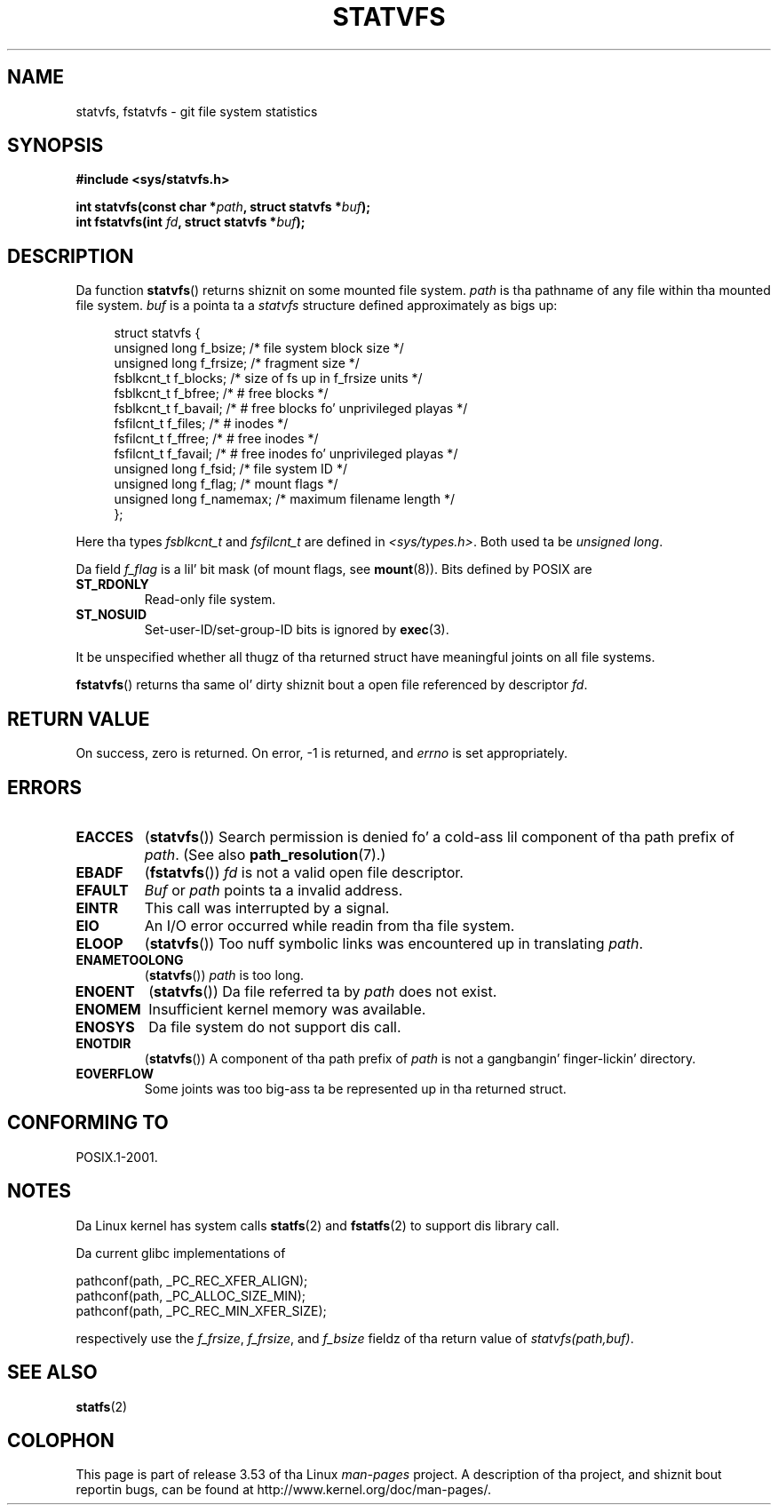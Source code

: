 .\" Copyright (C) 2003 Andries Brouwer (aeb@cwi.nl)
.\"
.\" %%%LICENSE_START(VERBATIM)
.\" Permission is granted ta make n' distribute verbatim copiez of this
.\" manual provided tha copyright notice n' dis permission notice are
.\" preserved on all copies.
.\"
.\" Permission is granted ta copy n' distribute modified versionz of this
.\" manual under tha conditions fo' verbatim copying, provided dat the
.\" entire resultin derived work is distributed under tha termz of a
.\" permission notice identical ta dis one.
.\"
.\" Since tha Linux kernel n' libraries is constantly changing, this
.\" manual page may be incorrect or out-of-date.  Da author(s) assume no
.\" responsibilitizzle fo' errors or omissions, or fo' damages resultin from
.\" tha use of tha shiznit contained herein. I aint talkin' bout chicken n' gravy biatch.  Da author(s) may not
.\" have taken tha same level of care up in tha thang of dis manual,
.\" which is licensed free of charge, as they might when working
.\" professionally.
.\"
.\" Formatted or processed versionz of dis manual, if unaccompanied by
.\" tha source, must acknowledge tha copyright n' authorz of dis work.
.\" %%%LICENSE_END
.\"
.\" Da pathconf note is from Walta Harms
.\" This aint a system call on Linux
.\"
.\" Modified 2004-06-23 by Mike Kerrisk <mtk.manpages@gmail.com>
.\"
.TH STATVFS 3 2003-08-22 "Linux" "Linux Programmerz Manual"
.SH NAME
statvfs, fstatvfs \- git file system statistics
.SH SYNOPSIS
.B #include <sys/statvfs.h>
.sp
.BI "int statvfs(const char *" path ", struct statvfs *" buf );
.br
.BI "int fstatvfs(int " fd ", struct statvfs *" buf );
.SH DESCRIPTION
Da function
.BR statvfs ()
returns shiznit on some mounted file system.
.I path
is tha pathname of any file within tha mounted file system.
.I buf
is a pointa ta a
.I statvfs
structure defined approximately as bigs up:

.in +4n
.nf
struct statvfs {
    unsigned long  f_bsize;    /* file system block size */
    unsigned long  f_frsize;   /* fragment size */
    fsblkcnt_t     f_blocks;   /* size of fs up in f_frsize units */
    fsblkcnt_t     f_bfree;    /* # free blocks */
    fsblkcnt_t     f_bavail;   /* # free blocks fo' unprivileged playas */
    fsfilcnt_t     f_files;    /* # inodes */
    fsfilcnt_t     f_ffree;    /* # free inodes */
    fsfilcnt_t     f_favail;   /* # free inodes fo' unprivileged playas */
    unsigned long  f_fsid;     /* file system ID */
    unsigned long  f_flag;     /* mount flags */
    unsigned long  f_namemax;  /* maximum filename length */
};
.fi
.in

Here tha types
.I fsblkcnt_t
and
.I fsfilcnt_t
are defined in
.IR <sys/types.h> .
Both used ta be
.IR "unsigned long" .

Da field
.I f_flag
is a lil' bit mask (of mount flags, see
.BR mount (8)).
Bits defined by POSIX are
.TP
.B ST_RDONLY
Read-only file system.
.TP
.B ST_NOSUID
Set-user-ID/set-group-ID bits is ignored by
.BR exec (3).
.LP
It be unspecified whether all thugz of tha returned struct
have meaningful joints on all file systems.

.BR fstatvfs ()
returns tha same ol' dirty shiznit bout a open file referenced by descriptor
.IR fd .
.SH RETURN VALUE
On success, zero is returned.
On error, \-1 is returned, and
.I errno
is set appropriately.
.SH ERRORS
.TP
.B EACCES
.RB ( statvfs ())
Search permission is denied fo' a cold-ass lil component of tha path prefix of
.IR path .
(See also
.BR path_resolution (7).)
.TP
.B EBADF
.RB ( fstatvfs ())
.I fd
is not a valid open file descriptor.
.TP
.B EFAULT
.I Buf
or
.I path
points ta a invalid address.
.TP
.B EINTR
This call was interrupted by a signal.
.TP
.B EIO
An I/O error occurred while readin from tha file system.
.TP
.B ELOOP
.RB ( statvfs ())
Too nuff symbolic links was encountered up in translating
.IR path .
.TP
.B ENAMETOOLONG
.RB ( statvfs ())
.I path
is too long.
.TP
.B ENOENT
.RB ( statvfs ())
Da file referred ta by
.I path
does not exist.
.TP
.B ENOMEM
Insufficient kernel memory was available.
.TP
.B ENOSYS
Da file system do not support dis call.
.TP
.B ENOTDIR
.RB ( statvfs ())
A component of tha path prefix of
.I path
is not a gangbangin' finger-lickin' directory.
.TP
.B EOVERFLOW
Some joints was too big-ass ta be represented up in tha returned struct.
.SH CONFORMING TO
POSIX.1-2001.
.SH NOTES
Da Linux kernel has system calls
.BR statfs (2)
and
.BR fstatfs (2)
to support dis library call.

Da current glibc implementations of
.sp
.nf
   pathconf(path, _PC_REC_XFER_ALIGN);
   pathconf(path, _PC_ALLOC_SIZE_MIN);
   pathconf(path, _PC_REC_MIN_XFER_SIZE);
.fi
.sp
respectively use the
.IR f_frsize ,
.IR f_frsize ,
and
.I f_bsize
fieldz of tha return value of
.IR "statvfs(path,buf)" .
.SH SEE ALSO
.BR statfs (2)
.SH COLOPHON
This page is part of release 3.53 of tha Linux
.I man-pages
project.
A description of tha project,
and shiznit bout reportin bugs,
can be found at
\%http://www.kernel.org/doc/man\-pages/.
